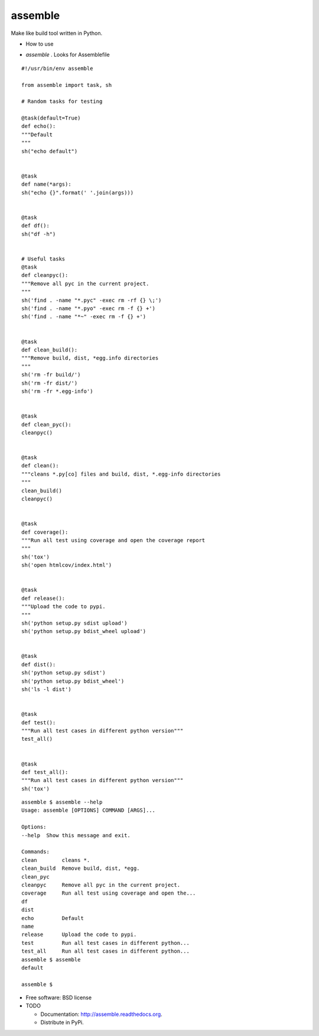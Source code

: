 ===============================
assemble
===============================

.. image:: https://badge.fury.io/py/assemble.png
    :target: http://badge.fury.io/py/assemble

.. image:: https://travis-ci.org/kracekumar/assemble.png?branch=master
        :target: https://travis-ci.org/kracekumar/assemble

.. image:: https://pypip.in/d/assemble/badge.png
        :target: https://pypi.python.org/pypi/assemble


Make like build tool written in Python.

* How to use

- `assemble` . Looks for Assemblefile

::

   #!/usr/bin/env assemble

   from assemble import task, sh

   # Random tasks for testing

   @task(default=True)
   def echo():
   """Default
   """
   sh("echo default")


   @task
   def name(*args):
   sh("echo {}".format(' '.join(args)))


   @task
   def df():
   sh("df -h")


   # Useful tasks
   @task
   def cleanpyc():
   """Remove all pyc in the current project.
   """
   sh('find . -name "*.pyc" -exec rm -rf {} \;')
   sh('find . -name "*.pyo" -exec rm -f {} +')
   sh('find . -name "*~" -exec rm -f {} +')


   @task
   def clean_build():
   """Remove build, dist, *egg.info directories
   """
   sh('rm -fr build/')
   sh('rm -fr dist/')
   sh('rm -fr *.egg-info')


   @task
   def clean_pyc():
   cleanpyc()


   @task
   def clean():
   """cleans *.py[co] files and build, dist, *.egg-info directories
   """
   clean_build()
   cleanpyc()


   @task
   def coverage():
   """Run all test using coverage and open the coverage report
   """
   sh('tox')
   sh('open htmlcov/index.html')


   @task
   def release():
   """Upload the code to pypi.
   """
   sh('python setup.py sdist upload')
   sh('python setup.py bdist_wheel upload')


   @task
   def dist():
   sh('python setup.py sdist')
   sh('python setup.py bdist_wheel')
   sh('ls -l dist')


   @task
   def test():
   """Run all test cases in different python version"""
   test_all()


   @task
   def test_all():
   """Run all test cases in different python version"""
   sh('tox')

::

   assemble $ assemble --help
   Usage: assemble [OPTIONS] COMMAND [ARGS]...

   Options:
   --help  Show this message and exit.

   Commands:
   clean        cleans *.
   clean_build  Remove build, dist, *egg.
   clean_pyc
   cleanpyc     Remove all pyc in the current project.
   coverage     Run all test using coverage and open the...
   df
   dist
   echo         Default
   name
   release      Upload the code to pypi.
   test         Run all test cases in different python...
   test_all     Run all test cases in different python...
   assemble $ assemble
   default

   assemble $

* Free software: BSD license

* TODO

  - Documentation: http://assemble.readthedocs.org.
  - Distribute in PyPi.
